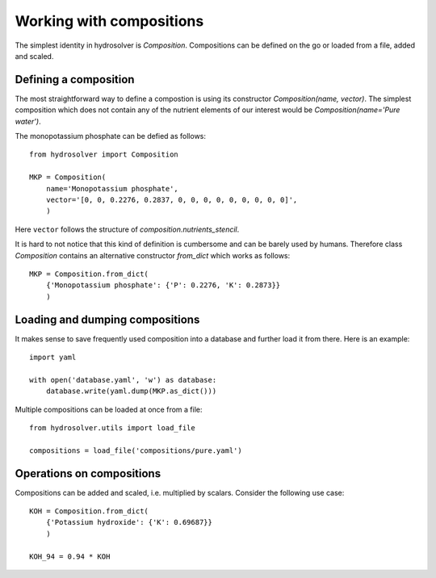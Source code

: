Working with compositions
=========================

The simplest identity in hydrosolver is `Composition`.
Compositions can be defined on the go or loaded from a file, added and scaled.


Defining a composition
----------------------

The most straightforward way to define a compostion is using its constructor `Composition(name, vector)`.
The simplest composition which does not contain any of the nutrient elements of our interest would be `Composition(name='Pure water')`.

The monopotassium phosphate can be defied as follows::

    from hydrosolver import Composition

    MKP = Composition(
        name='Monopotassium phosphate',
        vector='[0, 0, 0.2276, 0.2837, 0, 0, 0, 0, 0, 0, 0, 0, 0]',
        )

Here ``vector`` follows the structure of `composition.nutrients_stencil`.

It is hard to not notice that this kind of definition is cumbersome and can be barely used by humans.
Therefore class `Composition` contains an alternative constructor `from_dict` which works as follows::

    MKP = Composition.from_dict(
        {'Monopotassium phosphate': {'P': 0.2276, 'K': 0.2873}}
        )


Loading and dumping compositions
--------------------------------

It makes sense to save frequently used composition into a database and further load it from there.
Here is an example::

    import yaml
    
    with open('database.yaml', 'w') as database:
        database.write(yaml.dump(MKP.as_dict()))

Multiple compositions can be loaded at once from a file::

    from hydrosolver.utils import load_file
    
    compositions = load_file('compositions/pure.yaml')


Operations on compositions
--------------------------

Compositions can be added and scaled, i.e. multiplied by scalars. Consider the following use case::

    KOH = Composition.from_dict(
        {'Potassium hydroxide': {'K': 0.69687}}
        )
    
    KOH_94 = 0.94 * KOH
